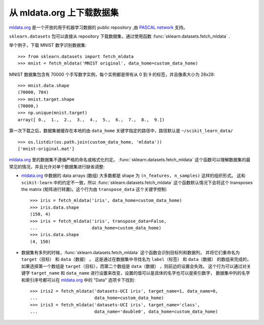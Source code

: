 ..
    For doctests:

    >>> import numpy as np
    >>> import os

.. _mldata:

从 mldata.org 上下载数据集
===================================================

`mldata.org <http://mldata.org>`_ 是一个开放的用于机器学习数据的 public repository ,由 `PASCAL network <http://www.pascal-network.org>`_ 支持。

``sklearn.datasets`` 包可以直接从 repository 下载数据集，通过使用函数 :func:`sklearn.datasets.fetch_mldata` .

举个例子，下载 MNIST 数字识别数据集::

  >>> from sklearn.datasets import fetch_mldata
  >>> mnist = fetch_mldata('MNIST original', data_home=custom_data_home)

MNIST 数据集包含有 70000 个手写数字实例，每个实例都是带有从 0 到 9 的标签，并且像素大小为 28x28::

  >>> mnist.data.shape
  (70000, 784)
  >>> mnist.target.shape
  (70000,)
  >>> np.unique(mnist.target)
  array([ 0.,  1.,  2.,  3.,  4.,  5.,  6.,  7.,  8.,  9.])

第一次下载之后，数据集被缓存在本地的由 ``data_home`` 关键字指定的路径中，路径默认是 ``~/scikit_learn_data/`` ::

  >>> os.listdir(os.path.join(custom_data_home, 'mldata'))
  ['mnist-original.mat']

`mldata.org <http://mldata.org>`_ 里的数据集不遵循严格的命名或格式化约定。
:func:`sklearn.datasets.fetch_mldata` 这个函数可以理解数据集的最常见的情况，并且允许对单个数据集进行缺省调整:

* `mldata.org <http://mldata.org>`_ 中数据的 data arrays (数组) 大多数都是 shape 为 ``(n_features, n_samples)`` 这样的组织形式。
  这和 ``scikit-learn`` 中的约定不一致，所以 :func:`sklearn.datasets.fetch_mldata` 这个函数默认情况下会将这个 transposes the matrix (矩阵进行转置)。这个行为由 ``transpose_data`` 这个关键字控制::

    >>> iris = fetch_mldata('iris', data_home=custom_data_home)
    >>> iris.data.shape
    (150, 4)
    >>> iris = fetch_mldata('iris', transpose_data=False,
    ...                     data_home=custom_data_home)
    >>> iris.data.shape
    (4, 150)

* 数据集有多列的时候，:func:`sklearn.datasets.fetch_mldata` 这个函数会识别目标列和数据列，
  并将它们重命名为 ``target（目标）`` 和 ``data（数据）`` 。
  这是通过在数据集中寻找名为 ``label（标签）`` 和 ``data（数据）`` 的数组来完成的，
  如果选择第一个数组是 ``target（目标）``，而第二个数组是 ``data（数据）`` ，则前边的设置会失效。
  这个行为可以通过对关键字 ``target_name`` 和 ``data_name`` 进行设置来改变，设置的值可以是具体的名字也可以是索引数字，
  数据集中列的名字和索引序号都可以在 `mldata.org <http://mldata.org>`_ 中的 "Data" 选项卡下找到::

    >>> iris2 = fetch_mldata('datasets-UCI iris', target_name=1, data_name=0,
    ...                      data_home=custom_data_home)
    >>> iris3 = fetch_mldata('datasets-UCI iris', target_name='class',
    ...                      data_name='double0', data_home=custom_data_home)
